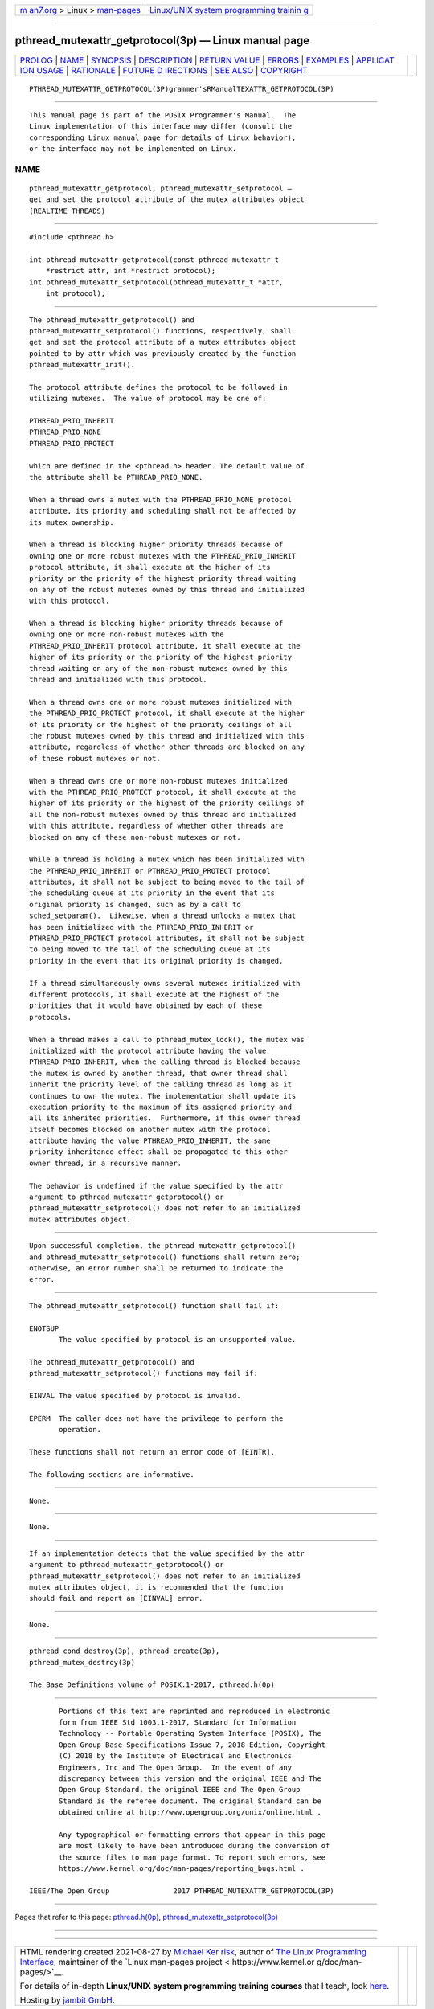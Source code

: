 .. container:: page-top

.. container:: nav-bar

   +----------------------------------+----------------------------------+
   | `m                               | `Linux/UNIX system programming   |
   | an7.org <../../../index.html>`__ | trainin                          |
   | > Linux >                        | g <http://man7.org/training/>`__ |
   | `man-pages <../index.html>`__    |                                  |
   +----------------------------------+----------------------------------+

--------------

pthread_mutexattr_getprotocol(3p) — Linux manual page
=====================================================

+-----------------------------------+-----------------------------------+
| `PROLOG <#PROLOG>`__ \|           |                                   |
| `NAME <#NAME>`__ \|               |                                   |
| `SYNOPSIS <#SYNOPSIS>`__ \|       |                                   |
| `DESCRIPTION <#DESCRIPTION>`__ \| |                                   |
| `RETURN VALUE <#RETURN_VALUE>`__  |                                   |
| \| `ERRORS <#ERRORS>`__ \|        |                                   |
| `EXAMPLES <#EXAMPLES>`__ \|       |                                   |
| `APPLICAT                         |                                   |
| ION USAGE <#APPLICATION_USAGE>`__ |                                   |
| \| `RATIONALE <#RATIONALE>`__ \|  |                                   |
| `FUTURE D                         |                                   |
| IRECTIONS <#FUTURE_DIRECTIONS>`__ |                                   |
| \| `SEE ALSO <#SEE_ALSO>`__ \|    |                                   |
| `COPYRIGHT <#COPYRIGHT>`__        |                                   |
+-----------------------------------+-----------------------------------+
| .. container:: man-search-box     |                                   |
+-----------------------------------+-----------------------------------+

::

   PTHREAD_MUTEXATTR_GETPROTOCOL(3P)grammer'sRManualTEXATTR_GETPROTOCOL(3P)


-----------------------------------------------------

::

          This manual page is part of the POSIX Programmer's Manual.  The
          Linux implementation of this interface may differ (consult the
          corresponding Linux manual page for details of Linux behavior),
          or the interface may not be implemented on Linux.

NAME
-------------------------------------------------

::

          pthread_mutexattr_getprotocol, pthread_mutexattr_setprotocol —
          get and set the protocol attribute of the mutex attributes object
          (REALTIME THREADS)


---------------------------------------------------------

::

          #include <pthread.h>

          int pthread_mutexattr_getprotocol(const pthread_mutexattr_t
              *restrict attr, int *restrict protocol);
          int pthread_mutexattr_setprotocol(pthread_mutexattr_t *attr,
              int protocol);


---------------------------------------------------------------

::

          The pthread_mutexattr_getprotocol() and
          pthread_mutexattr_setprotocol() functions, respectively, shall
          get and set the protocol attribute of a mutex attributes object
          pointed to by attr which was previously created by the function
          pthread_mutexattr_init().

          The protocol attribute defines the protocol to be followed in
          utilizing mutexes.  The value of protocol may be one of:

          PTHREAD_PRIO_INHERIT
          PTHREAD_PRIO_NONE
          PTHREAD_PRIO_PROTECT

          which are defined in the <pthread.h> header. The default value of
          the attribute shall be PTHREAD_PRIO_NONE.

          When a thread owns a mutex with the PTHREAD_PRIO_NONE protocol
          attribute, its priority and scheduling shall not be affected by
          its mutex ownership.

          When a thread is blocking higher priority threads because of
          owning one or more robust mutexes with the PTHREAD_PRIO_INHERIT
          protocol attribute, it shall execute at the higher of its
          priority or the priority of the highest priority thread waiting
          on any of the robust mutexes owned by this thread and initialized
          with this protocol.

          When a thread is blocking higher priority threads because of
          owning one or more non-robust mutexes with the
          PTHREAD_PRIO_INHERIT protocol attribute, it shall execute at the
          higher of its priority or the priority of the highest priority
          thread waiting on any of the non-robust mutexes owned by this
          thread and initialized with this protocol.

          When a thread owns one or more robust mutexes initialized with
          the PTHREAD_PRIO_PROTECT protocol, it shall execute at the higher
          of its priority or the highest of the priority ceilings of all
          the robust mutexes owned by this thread and initialized with this
          attribute, regardless of whether other threads are blocked on any
          of these robust mutexes or not.

          When a thread owns one or more non-robust mutexes initialized
          with the PTHREAD_PRIO_PROTECT protocol, it shall execute at the
          higher of its priority or the highest of the priority ceilings of
          all the non-robust mutexes owned by this thread and initialized
          with this attribute, regardless of whether other threads are
          blocked on any of these non-robust mutexes or not.

          While a thread is holding a mutex which has been initialized with
          the PTHREAD_PRIO_INHERIT or PTHREAD_PRIO_PROTECT protocol
          attributes, it shall not be subject to being moved to the tail of
          the scheduling queue at its priority in the event that its
          original priority is changed, such as by a call to
          sched_setparam().  Likewise, when a thread unlocks a mutex that
          has been initialized with the PTHREAD_PRIO_INHERIT or
          PTHREAD_PRIO_PROTECT protocol attributes, it shall not be subject
          to being moved to the tail of the scheduling queue at its
          priority in the event that its original priority is changed.

          If a thread simultaneously owns several mutexes initialized with
          different protocols, it shall execute at the highest of the
          priorities that it would have obtained by each of these
          protocols.

          When a thread makes a call to pthread_mutex_lock(), the mutex was
          initialized with the protocol attribute having the value
          PTHREAD_PRIO_INHERIT, when the calling thread is blocked because
          the mutex is owned by another thread, that owner thread shall
          inherit the priority level of the calling thread as long as it
          continues to own the mutex. The implementation shall update its
          execution priority to the maximum of its assigned priority and
          all its inherited priorities.  Furthermore, if this owner thread
          itself becomes blocked on another mutex with the protocol
          attribute having the value PTHREAD_PRIO_INHERIT, the same
          priority inheritance effect shall be propagated to this other
          owner thread, in a recursive manner.

          The behavior is undefined if the value specified by the attr
          argument to pthread_mutexattr_getprotocol() or
          pthread_mutexattr_setprotocol() does not refer to an initialized
          mutex attributes object.


-----------------------------------------------------------------

::

          Upon successful completion, the pthread_mutexattr_getprotocol()
          and pthread_mutexattr_setprotocol() functions shall return zero;
          otherwise, an error number shall be returned to indicate the
          error.


-----------------------------------------------------

::

          The pthread_mutexattr_setprotocol() function shall fail if:

          ENOTSUP
                 The value specified by protocol is an unsupported value.

          The pthread_mutexattr_getprotocol() and
          pthread_mutexattr_setprotocol() functions may fail if:

          EINVAL The value specified by protocol is invalid.

          EPERM  The caller does not have the privilege to perform the
                 operation.

          These functions shall not return an error code of [EINTR].

          The following sections are informative.


---------------------------------------------------------

::

          None.


---------------------------------------------------------------------------

::

          None.


-----------------------------------------------------------

::

          If an implementation detects that the value specified by the attr
          argument to pthread_mutexattr_getprotocol() or
          pthread_mutexattr_setprotocol() does not refer to an initialized
          mutex attributes object, it is recommended that the function
          should fail and report an [EINVAL] error.


---------------------------------------------------------------------------

::

          None.


---------------------------------------------------------

::

          pthread_cond_destroy(3p), pthread_create(3p),
          pthread_mutex_destroy(3p)

          The Base Definitions volume of POSIX.1‐2017, pthread.h(0p)


-----------------------------------------------------------

::

          Portions of this text are reprinted and reproduced in electronic
          form from IEEE Std 1003.1-2017, Standard for Information
          Technology -- Portable Operating System Interface (POSIX), The
          Open Group Base Specifications Issue 7, 2018 Edition, Copyright
          (C) 2018 by the Institute of Electrical and Electronics
          Engineers, Inc and The Open Group.  In the event of any
          discrepancy between this version and the original IEEE and The
          Open Group Standard, the original IEEE and The Open Group
          Standard is the referee document. The original Standard can be
          obtained online at http://www.opengroup.org/unix/online.html .

          Any typographical or formatting errors that appear in this page
          are most likely to have been introduced during the conversion of
          the source files to man page format. To report such errors, see
          https://www.kernel.org/doc/man-pages/reporting_bugs.html .

   IEEE/The Open Group               2017 PTHREAD_MUTEXATTR_GETPROTOCOL(3P)

--------------

Pages that refer to this page:
`pthread.h(0p) <../man0/pthread.h.0p.html>`__, 
`pthread_mutexattr_setprotocol(3p) <../man3/pthread_mutexattr_setprotocol.3p.html>`__

--------------

--------------

.. container:: footer

   +-----------------------+-----------------------+-----------------------+
   | HTML rendering        |                       | |Cover of TLPI|       |
   | created 2021-08-27 by |                       |                       |
   | `Michael              |                       |                       |
   | Ker                   |                       |                       |
   | risk <https://man7.or |                       |                       |
   | g/mtk/index.html>`__, |                       |                       |
   | author of `The Linux  |                       |                       |
   | Programming           |                       |                       |
   | Interface <https:     |                       |                       |
   | //man7.org/tlpi/>`__, |                       |                       |
   | maintainer of the     |                       |                       |
   | `Linux man-pages      |                       |                       |
   | project <             |                       |                       |
   | https://www.kernel.or |                       |                       |
   | g/doc/man-pages/>`__. |                       |                       |
   |                       |                       |                       |
   | For details of        |                       |                       |
   | in-depth **Linux/UNIX |                       |                       |
   | system programming    |                       |                       |
   | training courses**    |                       |                       |
   | that I teach, look    |                       |                       |
   | `here <https://ma     |                       |                       |
   | n7.org/training/>`__. |                       |                       |
   |                       |                       |                       |
   | Hosting by `jambit    |                       |                       |
   | GmbH                  |                       |                       |
   | <https://www.jambit.c |                       |                       |
   | om/index_en.html>`__. |                       |                       |
   +-----------------------+-----------------------+-----------------------+

--------------

.. container:: statcounter

   |Web Analytics Made Easy - StatCounter|

.. |Cover of TLPI| image:: https://man7.org/tlpi/cover/TLPI-front-cover-vsmall.png
   :target: https://man7.org/tlpi/
.. |Web Analytics Made Easy - StatCounter| image:: https://c.statcounter.com/7422636/0/9b6714ff/1/
   :class: statcounter
   :target: https://statcounter.com/
